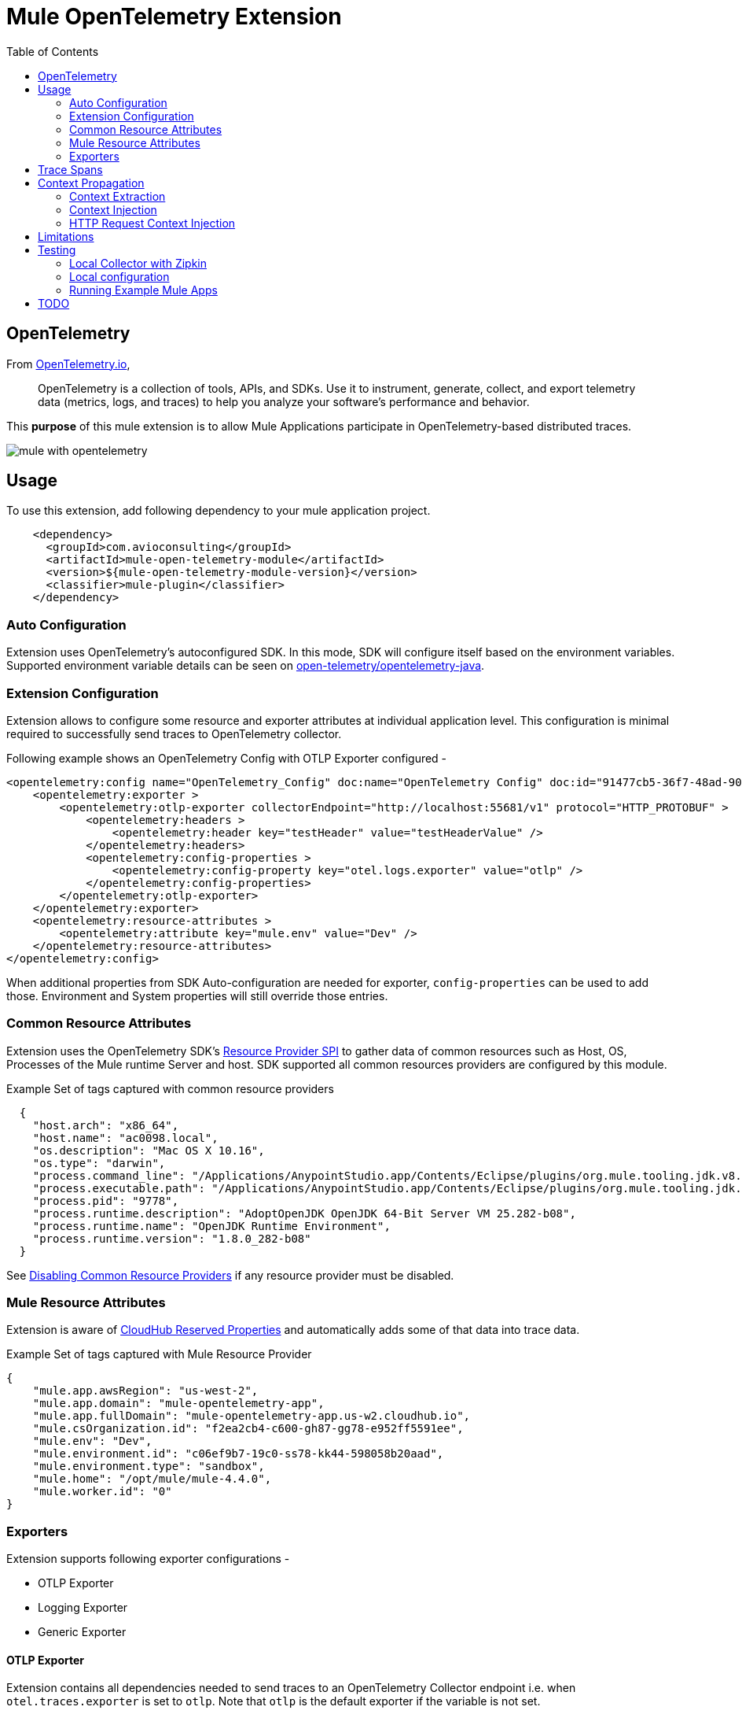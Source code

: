 = Mule OpenTelemetry Extension
ifndef::env-github[:icons: font]
ifdef::env-github[]
:caution-caption: :fire:
:important-caption: :exclamation:
:note-caption: :paperclip:
:tip-caption: :bulb:
:warning-caption: :warning:
endif::[]
:toc: macro

toc::[]

== OpenTelemetry

From https://opentelemetry.io[OpenTelemetry.io],

[quote]
OpenTelemetry is a collection of tools, APIs, and SDKs. Use it to instrument, generate, collect, and export telemetry data (metrics, logs, and traces) to help you analyze your software’s performance and behavior.

This *purpose* of this mule extension is to allow Mule Applications participate in OpenTelemetry-based distributed traces.

image::docs/images/mule-with-opentelemetry.png[]

== Usage

To use this extension, add following dependency to your mule application project.

[source,xml]
----
    <dependency>
      <groupId>com.avioconsulting</groupId>
      <artifactId>mule-open-telemetry-module</artifactId>
      <version>${mule-open-telemetry-module-version}</version>
      <classifier>mule-plugin</classifier>
    </dependency>
----

=== Auto Configuration
Extension uses OpenTelemetry's autoconfigured SDK. In this mode, SDK will configure itself based on the environment variables.
Supported environment variable details can be seen on https://github.com/open-telemetry/opentelemetry-java/tree/main/sdk-extensions/autoconfigure[open-telemetry/opentelemetry-java].

=== Extension Configuration
Extension allows to configure some resource and exporter attributes at individual application level. This configuration is minimal required to successfully send traces to OpenTelemetry collector.

Following example shows an OpenTelemetry Config with OTLP Exporter configured -

[source,xml]
----
<opentelemetry:config name="OpenTelemetry_Config" doc:name="OpenTelemetry Config" doc:id="91477cb5-36f7-48ad-90b7-c339af87b408" serviceName="api-app-1">
    <opentelemetry:exporter >
        <opentelemetry:otlp-exporter collectorEndpoint="http://localhost:55681/v1" protocol="HTTP_PROTOBUF" >
            <opentelemetry:headers >
                <opentelemetry:header key="testHeader" value="testHeaderValue" />
            </opentelemetry:headers>
            <opentelemetry:config-properties >
                <opentelemetry:config-property key="otel.logs.exporter" value="otlp" />
            </opentelemetry:config-properties>
        </opentelemetry:otlp-exporter>
    </opentelemetry:exporter>
    <opentelemetry:resource-attributes >
        <opentelemetry:attribute key="mule.env" value="Dev" />
    </opentelemetry:resource-attributes>
</opentelemetry:config>
----

When additional properties from SDK Auto-configuration are needed for exporter, `config-properties` can be used to add those. Environment and System properties will still override those entries.

=== Common Resource Attributes
Extension uses the OpenTelemetry SDK's https://github.com/open-telemetry/opentelemetry-java/tree/main/sdk-extensions/autoconfigure#resource-provider-spi[Resource Provider SPI] to gather data of common resources such as Host, OS, Processes of the Mule runtime Server and host. SDK supported all common resources providers are configured by this module.

.Example Set of tags captured with common resource providers
[source,json]
----
  {
    "host.arch": "x86_64",
    "host.name": "ac0098.local",
    "os.description": "Mac OS X 10.16",
    "os.type": "darwin",
    "process.command_line": "/Applications/AnypointStudio.app/Contents/Eclipse/plugins/org.mule.tooling.jdk.v8.macosx.x86_64_1.1.1/Contents/Home/jre:bin:java -Dmule.home=/Applications/AnypointStudio.app/Contents/....d=1 -Dwrapper.lang.domain=wrapper -Dwrapper.lang.folder=../lang",
    "process.executable.path": "/Applications/AnypointStudio.app/Contents/Eclipse/plugins/org.mule.tooling.jdk.v8.macosx.x86_64_1.1.1/Contents/Home/jre:bin:java",
    "process.pid": "9778",
    "process.runtime.description": "AdoptOpenJDK OpenJDK 64-Bit Server VM 25.282-b08",
    "process.runtime.name": "OpenJDK Runtime Environment",
    "process.runtime.version": "1.8.0_282-b08"
  }
----

See https://github.com/open-telemetry/opentelemetry-java/tree/main/sdk-extensions/autoconfigure#disabling-automatic-resourceproviders[Disabling Common Resource Providers] if any resource provider must be disabled.

=== Mule Resource Attributes
Extension is aware of https://help.mulesoft.com/s/article/CloudHub-Reserved-Properties[CloudHub Reserved Properties] and automatically adds some of that data into trace data.

.Example Set of tags captured with Mule Resource Provider
[source,json]
----
{
    "mule.app.awsRegion": "us-west-2",
    "mule.app.domain": "mule-opentelemetry-app",
    "mule.app.fullDomain": "mule-opentelemetry-app.us-w2.cloudhub.io",
    "mule.csOrganization.id": "f2ea2cb4-c600-gh87-gg78-e952ff5591ee",
    "mule.env": "Dev",
    "mule.environment.id": "c06ef9b7-19c0-ss78-kk44-598058b20aad",
    "mule.environment.type": "sandbox",
    "mule.home": "/opt/mule/mule-4.4.0",
    "mule.worker.id": "0"
}
----

=== Exporters

Extension supports following exporter configurations -

- OTLP Exporter
- Logging Exporter
- Generic Exporter

==== OTLP Exporter
Extension contains all dependencies needed to send traces to an OpenTelemetry Collector endpoint i.e. when `otel.traces.exporter` is set to `otlp`. Note that `otlp` is the default exporter if the variable is not set.

==== Logging Exporter
Extension contains all dependencies needed to send traces to a `java.util.Logger` instance i.e. when `otel.traces.exporter` is set to `logging`.

==== Generic Exporter
This generic exporter allows to configure any other exporters supported by https://github.com/open-telemetry/opentelemetry-java/tree/main/sdk-extensions/autoconfigure#exporters[sdk-extensions/autoconfigure#exporters].

WARNING: Required external dependencies must be added to the application.

Following example shows possible configuration for to send traces to Zipkin. This will require Zipkin dependencies to be added to the application.

[source,xml]
----
<opentelemetry:config name="OpenTelemetry_Generic" doc:name="OpenTelemetry Config" serviceName="app1" >
    <opentelemetry:exporter >
        <opentelemetry:generic-exporter >
            <opentelemetry:config-properties >
                <opentelemetry:config-property key="otel.traces.exporter" value="zipkin" />
                <opentelemetry:config-property key="otel.exporter.zipkin.endpoint" value="http://localhost:9411/api/v2/spans" />
            </opentelemetry:config-properties>
        </opentelemetry:generic-exporter>
    </opentelemetry:exporter>
</opentelemetry:config>
----

== Trace Spans
Trace spans are created for only following mule components -

- flows
- http listener and request

NOTE: This can be changed to create spans for every mule processors by setting `spanAllProcessors = "false"` (can be overridden by setting system property `mule.otel.span.processors.enable` to `true|false`).

== Context Propagation

https://www.w3.org/TR/trace-context/#trace-context-http-headers-format[W3C Trace Context] and https://www.w3.org/TR/baggage/#baggage-http-header-format[W3C Baggage Context] are supported for incoming requests.

Source Components supporting context extraction:
- HTTP Listener Flows: Context information is extracted from request headers

NOTE: OpenTelemetry Trace Context is extracted/injected using configured Propagators. The entries in the context may vary depending on the propagators used and validations it applies. All examples here are with *W3C Trace Context*.

=== Context Extraction
Extension supports extracting Open Telemetry Trace context extraction from inbound HTTP Requests.
Based on configured propagator (see above), extension will set attach to any parent span if exists.

=== Context Injection

==== Auto Injection to Flow Variables
Extension uses a processor interceptor. OpenTelemetry's tracing context will be automatically added to a flow variable before the first processor is invoked.
It is always injected under a key **OTEL_TRACE_CONTEXT**.

NOTE: In case interception needs to be disabled, set the system property **"mule.otel.interceptor.processor.enable"** to **"false"**.

Following examples show a **W3C Trace Context** extracted from incoming http request:

image::./docs/images/auto-context-flow-injection.png[]

Another variation when **tracestate** is received with **traceparent**

image::./docs/images/auto-context-flow-injection-2.png[]

==== Manual Injection
If needed, `<opentelemetry:get-trace-context />` operation can be used to manually inject trace context into flow.

**NOTE:** `target` must be used to set operation output to a flow variable.

[source,xml]
----
<opentelemetry:get-trace-context doc:name="Get Trace Context" config-ref="OpenTelemetry_Config" target="traceContext"/>
----

image::./docs/images/manual-context-flow-injection.png[]

=== HTTP Request Context Injection
Extension does **NOT** support automatic context propagation. But using the context injection described above, this can be manually be achieved.

When using default W3C Trace Context Propagators, you can add trace headers in default headers section of HTTP Requester configuration.
This will ensure sending context headers for each outbound request.

[source,xml]
----
    <http:request-config name="HTTP_Request_configuration_App2" doc:name="HTTP Request configuration" doc:id="23878620-099a-4c33-8a3a-31cdc4f912d1">
    <http:request-connection host="localhost" port="8082" />
    <http:default-headers >
      <http:default-header key="traceparent" value="#[(vars.OTEL_TRACE_CONTEXT.traceparent as String) default '']" />
    </http:default-headers>
  </http:request-config>
----

As described above in context extraction, if the target endpoint is another mule app with this extension configured, it will be able to extract this context on the listener and attach its own span to it.

== Limitations
- Automatic header/attribute injections for outbound requests is not supported

== Testing

=== Local Collector with Zipkin

`src/test/docker` contains two files:

- docker-compose.yml: This config file configures two services -
- OpenTelemetry Collector: https://opentelemetry.io/docs/collector/getting-started/#docker[Collector] service to receive traces.
- OpenZipkin: https://zipkin.io/[Zipkin] as a tracing backend.
- otel-local-config.yml: Collector configuration file. Collector service uses this and forwards traces to zipkin.

=== Local configuration
Following environment variables must be set to send traces to OpenTelemetry collector -

[source,properties]
----
otel.traces.exporter=otlp
otel.exporter.otlp.endpoint=http://localhost:55681/v1
otel.exporter.otlp.traces.endpoint=http://localhost:55681/v1/traces
otel.exporter.otlp.protocol=http/protobuf
otel.metrics.exporter=none
otel.resource.attributes=deployment.environment=dev,service.name=test-api
----

=== Running Example Mule Apps

Import applications from `./examples` directory into Anypoint Studio. Both applications have an OpenTelemetry Configuration to send traces to local docker collector.

Application 1 exposes `http://localhost:8081/app1/{userId}` endpoint for invocation. App 1 calls App 2 over http to simulate distributed tracing.

Anypoint studio caches' the modules used. If you need to modify the extension and test it in imported applications, you need to bump up the version and update example projects with new version.

You may use following command to keep incrementing patch version and install locally -
[source,bash]
----
mvn build-helper:parse-version versions:set -DnewVersion='${parsedVersion.majorVersion}.${parsedVersion.minorVersion}.${parsedVersion.nextIncrementalVersion}' versions:commit && mvn spotless:apply install
----

== TODO
- Extension Features
  - OpenTelemetry SDK
    - [ ] Create Mule Environment https://github.com/open-telemetry/opentelemetry-java/tree/main/sdk-extensions/autoconfigure#resource-provider-spi[Resource]
  - [x] Mule SDK Based OpenTelemetry Connection Management
  - Configuration
    - [x] Allow setting service name on configuration
    - [x] Allow configuring OpenTelemetry Collector endpoint in configuration. System variables should override this configuration.
    - [x] Allow disabling the interceptor processing if needed. This will result in loosing context injection in flow variables.
  - Operations
    - [x] Add an operation to retrieve current trace context. SDK does not allow adding variables. Users may have to use `targetVariable` feature.
    - [ ] If possible, add a DW function to retrieve trace context as a Map. Users can add this map to any existing outbound headers.
  - Scopes
    - [ ] Add a custom scope container to execute components in a span.
  - Outbound
    - [ ] Auto-inject trace context in outbound requests.
